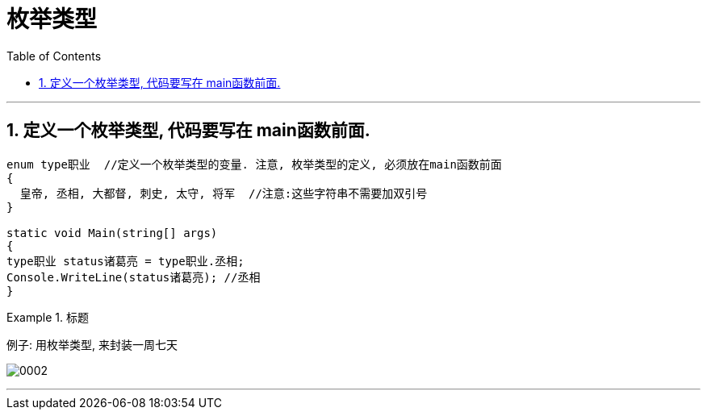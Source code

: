 

= 枚举类型
:sectnums:
:toclevels: 3
:toc: left

---

== 定义一个枚举类型, 代码要写在 main函数前面.

[source, java]
----
enum type职业  //定义一个枚举类型的变量. 注意, 枚举类型的定义, 必须放在main函数前面
{
  皇帝, 丞相, 大都督, 刺史, 太守, 将军  //注意:这些字符串不需要加双引号
}

static void Main(string[] args)
{
type职业 status诸葛亮 = type职业.丞相;
Console.WriteLine(status诸葛亮); //丞相
}
----


.标题
====
例子: 用枚举类型, 来封装一周七天

image:img/0002.png[,]
====

---


